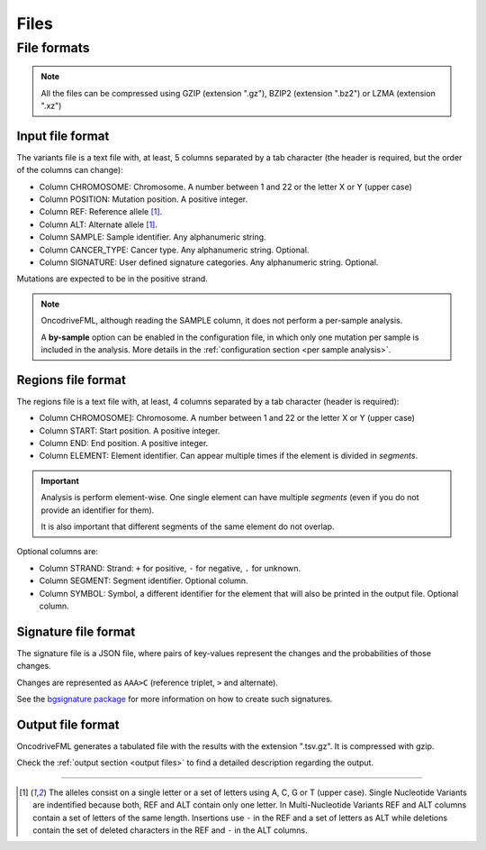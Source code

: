 Files
=====


.. _oncodrive file formats:

File formats
------------

.. note::

   All the files can be compressed using GZIP (extension ".gz"), BZIP2 (extension ".bz2") or LZMA (extension ".xz")

.. _files input format:

Input file format
^^^^^^^^^^^^^^^^^

The variants file is a text file with, at least, 5 columns separated by a tab character
(the header is required, but the order of the columns can change):

* Column CHROMOSOME: Chromosome. A number between 1 and 22 or the letter X or Y (upper case)
* Column POSITION: Mutation position. A positive integer.
* Column REF: Reference allele [#refalt]_.
* Column ALT: Alternate allele [#refalt]_.
* Column SAMPLE: Sample identifier. Any alphanumeric string.
* Column CANCER_TYPE: Cancer type. Any alphanumeric string. Optional.
* Column SIGNATURE: User defined signature categories. Any alphanumeric string. Optional.

Mutations are expected to be in the positive strand.

.. note:: OncodriveFML, although reading the SAMPLE column, it does
   not perform a per-sample analysis.

   A **by-sample** option can be enabled in the configuration file,
   in which only one mutation per sample is included in the analysis.
   More details in the :ref:`configuration section <per sample analysis>`.


.. _files region format:

Regions file format
^^^^^^^^^^^^^^^^^^^

The regions file is a text file with, at least, 4 columns separated by a tab character
(header is required):

* Column CHROMOSOME]: Chromosome. A number between 1 and 22 or the letter X or Y (upper case)
* Column START: Start position. A positive integer.
* Column END: End position. A positive integer.
* Column ELEMENT: Element identifier. Can appear multiple times if the
  element is divided in *segments*.


.. important:: Analysis is perform element-wise.
   One single element can have multiple *segments*
   (even if you do not provide an identifier for them).

   It is also important that different segments of
   the same element do not overlap.


Optional columns are:

* Column STRAND: Strand: ``+`` for positive, ``-`` for negative, ``.`` for unknown.
* Column SEGMENT: Segment identifier. Optional column.
* Column SYMBOL: Symbol, a different identifier for the element that will also be printed in the output file. Optional column.



Signature file format
^^^^^^^^^^^^^^^^^^^^^

The signature file is a JSON file, where
pairs of key-values represent the changes
and the probabilities of those changes.

Changes are represented as
``AAA>C`` (reference triplet, ``>`` and alternate).

See the `bgsignature package <https://bitbucket.org/bgframework/bgsignature>`_
for more information on how to create such signatures.


Output file format
^^^^^^^^^^^^^^^^^^

OncodriveFML generates a tabulated file with the results with the
extension ".tsv.gz". It is compressed with gzip.

Check the :ref:`output section <output files>` to find a detailed description
regarding the output.

----

.. [#refalt] The alleles consist on a single letter or a set of letters using A, C, G or T (upper case).
   Single Nucleotide Variants are indentified because both, REF and ALT contain only one letter.
   In Multi-Nucleotide Variants REF and ALT columns contain a set of letters of the same length.
   Insertions use ``-`` in the REF and a set of letters as ALT
   while deletions contain the set of deleted characters in the REF and ``-`` in the ALT columns.

